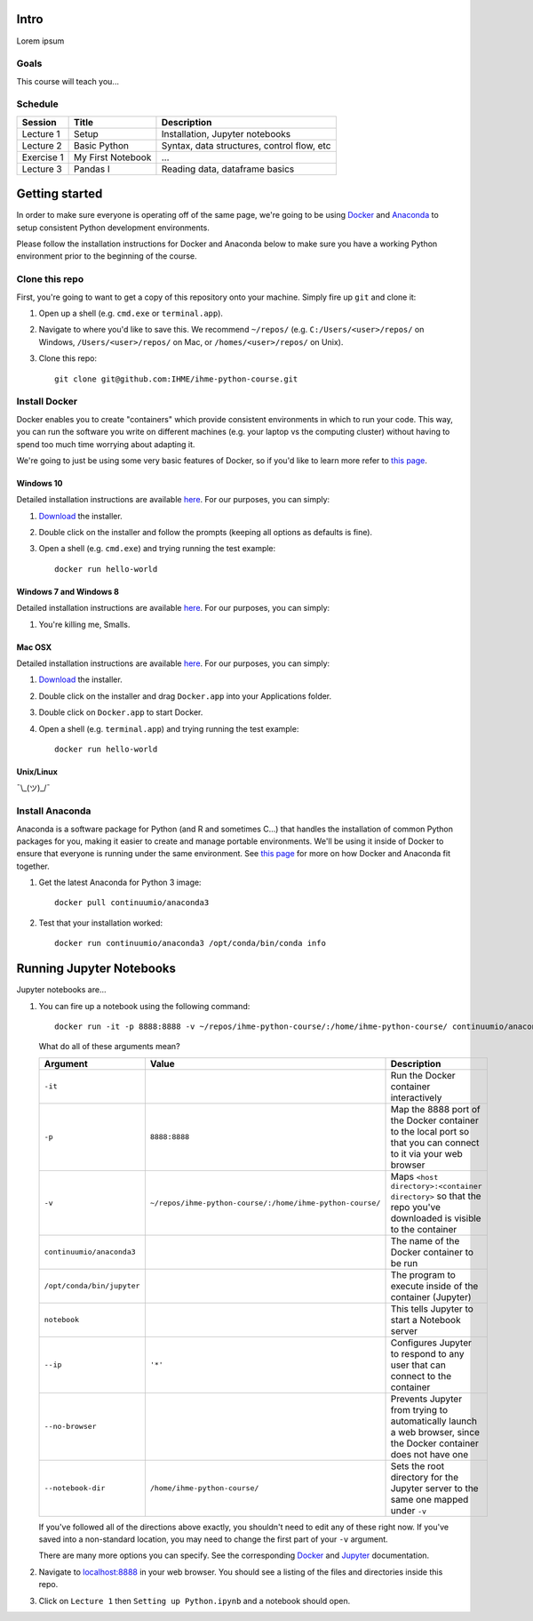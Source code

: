 Intro
=====

Lorem ipsum

Goals
-----

This course will teach you...

Schedule
--------

+--------------+---------------------+----------------------------------------------+
| Session      | Title               | Description                                  |
+==============+=====================+==============================================+
| Lecture 1    | Setup               | Installation, Jupyter notebooks              |
+--------------+---------------------+----------------------------------------------+
| Lecture 2    | Basic Python        | Syntax, data structures, control flow, etc   |
+--------------+---------------------+----------------------------------------------+
| Exercise 1   | My First Notebook   | ...                                          |
+--------------+---------------------+----------------------------------------------+
| Lecture 3    | Pandas I            | Reading data, dataframe basics               |
+--------------+---------------------+----------------------------------------------+

Getting started
===============

In order to make sure everyone is operating off of the same page, we're
going to be using `Docker <https://www.docker.com/what-docker>`_ and
`Anaconda <https://www.continuum.io/anaconda-overview>`_ to setup
consistent Python development environments.

Please follow the installation instructions for Docker and Anaconda
below to make sure you have a working Python environment prior to the
beginning of the course.

Clone this repo
---------------

First, you're going to want to get a copy of this repository onto your
machine. Simply fire up ``git`` and clone it:

1.  Open up a shell (e.g. ``cmd.exe`` or ``terminal.app``).

2.  Navigate to where you'd like to save this. We recommend ``~/repos/``
    (e.g. ``C:/Users/<user>/repos/`` on Windows, ``/Users/<user>/repos/``
    on Mac, or ``/homes/<user>/repos/`` on Unix).

3.  Clone this repo:

    ::

        git clone git@github.com:IHME/ihme-python-course.git

Install Docker
--------------

Docker enables you to create "containers" which provide consistent
environments in which to run your code. This way, you can run the
software you write on different machines (e.g. your laptop vs the
computing cluster) without having to spend too much time worrying about
adapting it.

We're going to just be using some very basic features of Docker, so if
you'd like to learn more refer to `this
page <https://docs.docker.com/engine/understanding-docker/>`__.

Windows 10
~~~~~~~~~~

Detailed installation instructions are available
`here <https://docs.docker.com/docker-for-windows/>`_. For our
purposes, you can simply:

1.  `Download <https://download.docker.com/win/stable/InstallDocker.msi>`_
    the installer.

2.  Double click on the installer and follow the prompts (keeping all
    options as defaults is fine).

3.  Open a shell (e.g. ``cmd.exe``) and trying running the test example:
    
    ::

        docker run hello-world

Windows 7 and Windows 8
~~~~~~~~~~~~~~~~~~~~~~~

Detailed installation instructions are available
`here <https://docs.docker.com/toolbox/toolbox_install_windows/>`_. For
our purposes, you can simply:

1.  You're killing me, Smalls.

Mac OSX
~~~~~~~

Detailed installation instructions are available
`here <https://docs.docker.com/docker-for-mac/>`_. For our purposes,
you can simply:

1.  `Download <https://download.docker.com/mac/stable/Docker.dmg>`_ the
    installer.

2.  Double click on the installer and drag ``Docker.app`` into your
    Applications folder.

3.  Double click on ``Docker.app`` to start Docker.

4.  Open a shell (e.g. ``terminal.app``) and trying running the test
    example:

    ::

        docker run hello-world

Unix/Linux
~~~~~~~~~~

¯\\\_(ツ)_/¯

Install Anaconda
----------------

Anaconda is a software package for Python (and R and sometimes C...)
that handles the installation of common Python packages for you, making
it easier to create and manage portable environments. We'll be using it
inside of Docker to ensure that everyone is running under the same
environment. See `this page <https://www.continuum.io/blog/developer-blog/
anaconda-and-docker-better-together-reproducible-data-science>`_ 
for more on how Docker and Anaconda fit together.

1.  Get the latest Anaconda for Python 3 image:

    ::

        docker pull continuumio/anaconda3

2.  Test that your installation worked:

    ::

        docker run continuumio/anaconda3 /opt/conda/bin/conda info


Running Jupyter Notebooks
=========================

Jupyter notebooks are...

1.  You can fire up a notebook using the following command:

    ::

        docker run -it -p 8888:8888 -v ~/repos/ihme-python-course/:/home/ihme-python-course/ continuumio/anaconda3 /opt/conda/bin/jupyter notebook --ip='*' --no-browser --notebook-dir=/home/ihme-python-course/

    What do all of these arguments mean?

    +------------------------------+-------------------------------------------------------------+--------------------------------------------------------------------------------------------------------------------+
    | Argument                     | Value                                                       | Description                                                                                                        |
    +==============================+=============================================================+====================================================================================================================+
    | ``-it``                      |                                                             | Run the Docker container interactively                                                                             |
    +------------------------------+-------------------------------------------------------------+--------------------------------------------------------------------------------------------------------------------+
    | ``-p``                       | ``8888:8888``                                               | Map the 8888 port of the Docker container to the local port so that you can connect to it via your web browser     |
    +------------------------------+-------------------------------------------------------------+--------------------------------------------------------------------------------------------------------------------+
    | ``-v``                       | ``~/repos/ihme-python-course/:/home/ihme-python-course/``   | Maps ``<host directory>:<container directory>`` so that the repo you've downloaded is visible to the container     |
    +------------------------------+-------------------------------------------------------------+--------------------------------------------------------------------------------------------------------------------+
    | ``continuumio/anaconda3``    |                                                             | The name of the Docker container to be run                                                                         |
    +------------------------------+-------------------------------------------------------------+--------------------------------------------------------------------------------------------------------------------+
    | ``/opt/conda/bin/jupyter``   |                                                             | The program to execute inside of the container (Jupyter)                                                           |
    +------------------------------+-------------------------------------------------------------+--------------------------------------------------------------------------------------------------------------------+
    | ``notebook``                 |                                                             | This tells Jupyter to start a Notebook server                                                                      |
    +------------------------------+-------------------------------------------------------------+--------------------------------------------------------------------------------------------------------------------+
    | ``--ip``                     | ``'*'``                                                     | Configures Jupyter to respond to any user that can connect to the container                                        |
    +------------------------------+-------------------------------------------------------------+--------------------------------------------------------------------------------------------------------------------+
    | ``--no-browser``             |                                                             | Prevents Jupyter from trying to automatically launch a web browser, since the Docker container does not have one   |
    +------------------------------+-------------------------------------------------------------+--------------------------------------------------------------------------------------------------------------------+
    | ``--notebook-dir``           | ``/home/ihme-python-course/``                               | Sets the root directory for the Jupyter server to the same one mapped under ``-v``                                 |
    +------------------------------+-------------------------------------------------------------+--------------------------------------------------------------------------------------------------------------------+

    If you've followed all of the directions above exactly, you shouldn't
    need to edit any of these right now. If you've saved into a
    non-standard location, you may need to change the first part of your
    ``-v`` argument.

    There are many more options you can specify. See the corresponding `Docker
    <https://docs.docker.com/engine/reference/commandline/run/>`_ and `Jupyter
    <https://jupyter.readthedocs.io/en/latest/running.html#introducing-
    the-notebook-server-s-command-line-options>`_ documentation.

2.  Navigate to `localhost:8888 <http://localhost:8888>`_ in your web browser. 
    You should see a listing of the files and directories inside this repo.

3.  Click on ``Lecture 1`` then ``Setting up Python.ipynb`` and a
    notebook should open.
